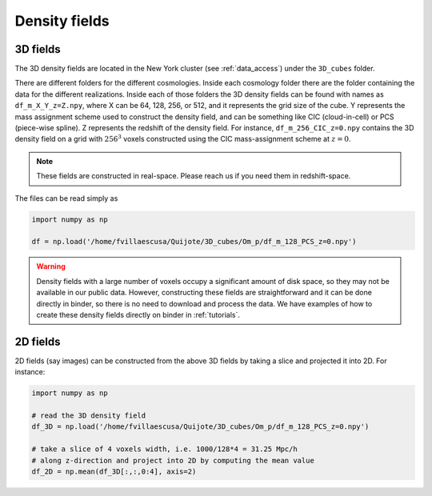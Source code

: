 .. _density_fields:


Density fields
==============

3D fields
---------

The 3D density fields are located in the New York cluster (see :ref:`data_access`) under the ``3D_cubes`` folder.

There are different folders for the different cosmologies. Inside each cosmology folder there are the folder containing the data for the different realizations. Inside each of those folders the 3D density fields can be found with names as ``df_m_X_Y_z=Z.npy``, where X can be 64, 128, 256, or 512, and it represents the grid size of the cube. Y represents the mass assignment scheme used to construct the density field, and can be something like CIC (cloud-in-cell) or PCS (piece-wise spline). Z represents the redshift of the density field. For instance, ``df_m_256_CIC_z=0.npy`` contains the 3D density field on a grid with :math:`256^3` voxels constructed using the CIC mass-assignment scheme at :math:`z=0`.

.. note::

   These fields are constructed in real-space. Please reach us if you need them in redshift-space.

The files can be read simply as

.. code-block:: python

   import numpy as np

   df = np.load('/home/fvillaescusa/Quijote/3D_cubes/Om_p/df_m_128_PCS_z=0.npy')

.. warning::

   Density fields with a large number of voxels occupy a significant amount of disk space, so they may not be available in our public data. However, constructing these fields are straightforward and it can be done directly in binder, so there is no need to download and process the data. We have examples of how to create these density fields directly on binder in :ref:`tutorials`.
   
   

2D fields
---------

2D fields (say images) can be constructed from the above 3D fields by taking a slice and projected it into 2D. For instance:

.. code-block::  python

   import numpy as np

   # read the 3D density field
   df_3D = np.load('/home/fvillaescusa/Quijote/3D_cubes/Om_p/df_m_128_PCS_z=0.npy')

   # take a slice of 4 voxels width, i.e. 1000/128*4 = 31.25 Mpc/h
   # along z-direction and project into 2D by computing the mean value
   df_2D = np.mean(df_3D[:,:,0:4], axis=2)
   
   
   
